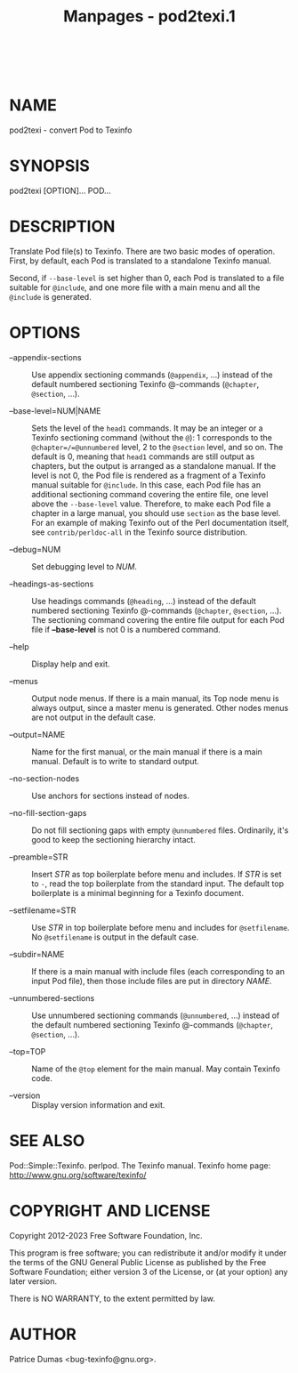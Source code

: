 #+TITLE: Manpages - pod2texi.1
#+begin_example
#+end_example

\\

* NAME
pod2texi - convert Pod to Texinfo

* SYNOPSIS
pod2texi [OPTION]... POD...

* DESCRIPTION
Translate Pod file(s) to Texinfo. There are two basic modes of
operation. First, by default, each Pod is translated to a standalone
Texinfo manual.

Second, if =--base-level= is set higher than 0, each Pod is translated
to a file suitable for =@include=, and one more file with a main menu
and all the =@include= is generated.

* OPTIONS
- --appendix-sections :: Use appendix sectioning commands (=@appendix=,
  ...) instead of the default numbered sectioning Texinfo @-commands
  (=@chapter=, =@section=, ...).

- --base-level=NUM|NAME :: Sets the level of the =head1= commands. It
  may be an integer or a Texinfo sectioning command (without the =@=): 1
  corresponds to the =@chapter=/=@unnumbered= level, 2 to the =@section=
  level, and so on. The default is 0, meaning that =head1= commands are
  still output as chapters, but the output is arranged as a standalone
  manual. If the level is not 0, the Pod file is rendered as a fragment
  of a Texinfo manual suitable for =@include=. In this case, each Pod
  file has an additional sectioning command covering the entire file,
  one level above the =--base-level= value. Therefore, to make each Pod
  file a chapter in a large manual, you should use =section= as the base
  level. For an example of making Texinfo out of the Perl documentation
  itself, see =contrib/perldoc-all= in the Texinfo source distribution.

- --debug=NUM :: Set debugging level to /NUM/.

- --headings-as-sections :: Use headings commands (=@heading=, ...)
  instead of the default numbered sectioning Texinfo @-commands
  (=@chapter=, =@section=, ...). The sectioning command covering the
  entire file output for each Pod file if *--base-level* is not 0 is a
  numbered command.

- --help :: Display help and exit.

- --menus :: Output node menus. If there is a main manual, its Top node
  menu is always output, since a master menu is generated. Other nodes
  menus are not output in the default case.

- --output=NAME :: Name for the first manual, or the main manual if
  there is a main manual. Default is to write to standard output.

- --no-section-nodes :: Use anchors for sections instead of nodes.

- --no-fill-section-gaps :: Do not fill sectioning gaps with empty
  =@unnumbered= files. Ordinarily, it's good to keep the sectioning
  hierarchy intact.

- --preamble=STR :: Insert /STR/ as top boilerplate before menu and
  includes. If /STR/ is set to =-=, read the top boilerplate from the
  standard input. The default top boilerplate is a minimal beginning for
  a Texinfo document.

- --setfilename=STR :: Use /STR/ in top boilerplate before menu and
  includes for =@setfilename=. No =@setfilename= is output in the
  default case.

- --subdir=NAME :: If there is a main manual with include files (each
  corresponding to an input Pod file), then those include files are put
  in directory /NAME/.

- --unnumbered-sections :: Use unnumbered sectioning commands
  (=@unnumbered=, ...) instead of the default numbered sectioning
  Texinfo @-commands (=@chapter=, =@section=, ...).

- --top=TOP :: Name of the =@top= element for the main manual. May
  contain Texinfo code.

- --version :: Display version information and exit.

* SEE ALSO
Pod::Simple::Texinfo. perlpod. The Texinfo manual. Texinfo home page:
<http://www.gnu.org/software/texinfo/>

* COPYRIGHT AND LICENSE
Copyright 2012-2023 Free Software Foundation, Inc.

This program is free software; you can redistribute it and/or modify it
under the terms of the GNU General Public License as published by the
Free Software Foundation; either version 3 of the License, or (at your
option) any later version.

There is NO WARRANTY, to the extent permitted by law.

* AUTHOR
Patrice Dumas <bug-texinfo@gnu.org>.

